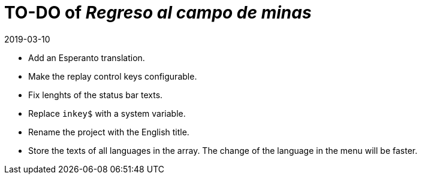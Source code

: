 = TO-DO of _Regreso al campo de minas_
:revdate: 2019-03-10

- Add an Esperanto translation.
- Make the replay control keys configurable.
- Fix lenghts of the status bar texts.
- Replace `inkey$` with a system variable.
- Rename the project with the English title.
- Store the texts of all languages in the array. The change of the
  language in the menu will be faster.
